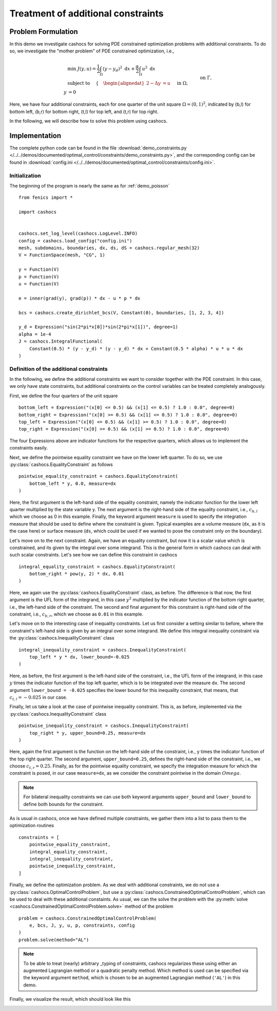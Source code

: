 .. _demo_constraints:

Treatment of additional constraints
===================================

Problem Formulation
-------------------

In this demo we investigate cashocs for solving PDE constrained optimization problems
with additional constraints. To do so, we investigate the "mother
problem" of PDE constrained optimization, i.e.,

.. math::

    &\min\; J(y,u) = \frac{1}{2} \int_{\Omega} \left( y - y_d \right)^2
    \text{ d}x + \frac{\alpha}{2} \int_{\Omega} u^2 \text{ d}x \\
    &\text{ subject to } \quad \left\lbrace \quad
    \begin{alignedat}{2}
    -\Delta y &= u \quad &&\text{ in } \Omega,\\
    y &= 0 \quad &&\text{ on } \Gamma, \\
    y &= c_{b,l} \quad &&\text{ on } \Omega_{b,l},\\
    \int_{\Omega_{b,r}} y^2 \text{ d}x &= c_{b,r},\\
    \int_{\Omega_{t,l}} y \text{ d}x &\geq c_{t,l},\\
    y &\leq c_{t,r} \quad &&\text{ in } \Omega_{t,r}.
    \end{alignedat} \right.



Here, we have four additional constraints, each for one quarter of the unit
square :math:`\Omega = (0,1)^2`, indicated by (b,l) for bottom left, (b,r) for
bottom right, (t,l) for top left, and (t,r) for top right.

In the following, we will describe how to solve this problem
using cashocs.

Implementation
--------------
The complete python code can be found in the file :download:`demo_constraints.py </../../demos/documented/optimal_control/constraints/demo_constraints.py>`,
and the corresponding config can be found in :download:`config.ini </../../demos/documented/optimal_control/constraints/config.ini>`.

Initialization
**************

The beginning of the program is nearly the same as for :ref:`demo_poisson` ::

    from fenics import *

    import cashocs


    cashocs.set_log_level(cashocs.LogLevel.INFO)
    config = cashocs.load_config("config.ini")
    mesh, subdomains, boundaries, dx, ds, dS = cashocs.regular_mesh(32)
    V = FunctionSpace(mesh, "CG", 1)

    y = Function(V)
    p = Function(V)
    u = Function(V)

    e = inner(grad(y), grad(p)) * dx - u * p * dx

    bcs = cashocs.create_dirichlet_bcs(V, Constant(0), boundaries, [1, 2, 3, 4])

    y_d = Expression("sin(2*pi*x[0])*sin(2*pi*x[1])", degree=1)
    alpha = 1e-4
    J = cashocs.IntegralFunctional(
        Constant(0.5) * (y - y_d) * (y - y_d) * dx + Constant(0.5 * alpha) * u * u * dx
    )
    
    
Definition of the additional constraints
****************************************

In the following, we define the additional constraints we want to consider together with
the PDE constraint. In this case, we only have state constraints, but additional constraints
on the control variables can be treated completely analogously.

First, we define the four quarters of the unit square ::

    bottom_left = Expression("(x[0] <= 0.5) && (x[1] <= 0.5) ? 1.0 : 0.0", degree=0)
    bottom_right = Expression("(x[0] >= 0.5) && (x[1] <= 0.5) ? 1.0 : 0.0", degree=0)
    top_left = Expression("(x[0] <= 0.5) && (x[1] >= 0.5) ? 1.0 : 0.0", degree=0)
    top_right = Expression("(x[0] >= 0.5) && (x[1] >= 0.5) ? 1.0 : 0.0", degree=0)

The four Expressions above are indicator functions for the respective quarters, which
allows us to implement the constraints easily.
    
Next, we define the pointwise equality constraint we have on the lower left quarter.
To do so, we use :py:class:`cashocs.EqualityConstraint` as follows ::

    pointwise_equality_constraint = cashocs.EqualityConstraint(
        bottom_left * y, 0.0, measure=dx
    )

Here, the first argument is the left-hand side of the equality constraint, namely the 
indicator function for the lower left quarter multiplied by the state variable y.
The next argument is the right-hand side of the equality constraint, i.e.,
:math:`c_{b,l}` which we choose as 0 in this example.
Finally, the keyword argument ``measure`` is used to specify the integration measure 
that should be used to define where the constraint is given. Typical examples are a volume
measure (``dx``, as it is the case here) or surface measure (``ds``, which could be used
if we wanted to pose the constraint only on the boundary).

Let's move on to the next constraint. Again, we have an equality constraint, but now 
it is a scalar value which is constrained, and its given by the integral over some 
integrand. This is the general form in which cashocs can deal with such scalar constraints.
Let's see how we can define this constraint in cashocs ::

    integral_equality_constraint = cashocs.EqualityConstraint(
        bottom_right * pow(y, 2) * dx, 0.01
    )

Here, we again use the :py:class:`cashocs.EqualityConstraint` class, as before. The 
difference is that now, the first argument is the UFL form of the integrand, in this
case :math:`y^2` multiplied by the indicator function of the bottom right quarter, i.e.,
the left-hand side of the constraint.
The second and final argument for this constraint is right-hand side of the constraint,
i.e., :math:`c_{b,r}`, which we choose as ``0.01`` in this example.

Let's move on to the interesting case of inequality constraints. Let us first consider
a setting similar to before, where the constraint's left-hand side is given by an integral
over some integrand. We define this integral inequality constraint via the 
:py:class:`cashocs.InequalityConstraint` class ::

    integral_inequality_constraint = cashocs.InequalityConstraint(
        top_left * y * dx, lower_bound=-0.025
    )

Here, as before, the first argument is the left-hand side of the constraint, i.e., the UFL
form of the integrand, in this case :math:`y` times the indicator function of the top left
quarter, which is to be integrated over the measure ``dx``. The second argument
``lower_bound = -0.025`` specifies the lower bound for this inequality constraint, that means,
that :math:`c_{t,l} = -0.025` in our case. 

Finally, let us take a look at the case of pointwise inequality constraint. This is,
as before, implemented via the :py:class:`cashocs.InequalityConstraint` class ::

    pointwise_inequality_constraint = cashocs.InequalityConstraint(
        top_right * y, upper_bound=0.25, measure=dx
    )
    
Here, again the first argument is the function on the left-hand side of the constraint,
i.e., y times the indicator function of the top right quarter. The second argument,
``upper_bound=0.25``, defines the right-hand side of the constraint, i.e., we choose
:math:`c_{t,r} = 0.25`. Finally, as for the pointwise equality constraint, we specify
the integration measure for which the constraint is posed, in our case
``measure=dx``, as we consider the constraint pointwise in the domain :math:`Omega`.

.. note::
    
    For bilateral inequality constraints we can use both keyword arguments ``upper_bound``
    and ``lower_bound`` to define both bounds for the constraint.

As is usual in cashocs, once we have defined multiple constraints, we gather them into
a list to pass them to the optimization routines ::

    constraints = [
        pointwise_equality_constraint,
        integral_equality_constraint,
        integral_inequality_constraint,
        pointwise_inequality_constraint,
    ]
    
Finally, we define the optimization problem. As we deal with additional constraints,
we do not use a :py:class:`cashocs.OptimalControlProblem`, but use a
:py:class:`cashocs.ConstrainedOptimalControlProblem`, which can be used to deal with 
these additional constaints. As usual, we can the solve the problem with the 
:py:meth:`solve <cashocs.ConstrainedOptimalControlProblem.solve>` method of the problem ::

    problem = cashocs.ConstrainedOptimalControlProblem(
        e, bcs, J, y, u, p, constraints, config
    )
    problem.solve(method="AL")
    
.. note::

    To be able to treat (nearly) arbitrary _typing of constraints, cashocs regularizes
    these using either an augmented Lagrangian method or a quadratic penalty method.
    Which method is used can be specified via the keyword argument ``method``, which
    is chosen to be an augmented Lagrangian method (``'AL'``) in this demo.

Finally, we visualize the result, which should look like this


.. image:: /../../demos/documented/optimal_control/constraints/img_constraints.png
